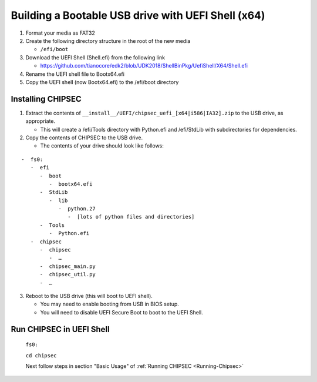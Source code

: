 Building a Bootable USB drive with UEFI Shell (x64)
===================================================

1. Format your media as FAT32
2. Create the following directory structure in the root of the new media

   -  ``/efi/boot``

3. Download the UEFI Shell (Shell.efi) from the following link

   -  https://github.com/tianocore/edk2/blob/UDK2018/ShellBinPkg/UefiShell/X64/Shell.efi

4. Rename the UEFI shell file to Bootx64.efi
5. Copy the UEFI shell (now Bootx64.efi) to the /efi/boot directory

Installing CHIPSEC
------------------

1. Extract the contents of ``__install__/UEFI/chipsec_uefi_[x64|i586|IA32].zip`` to the USB drive, as appropriate.

   -  This will create a /efi/Tools directory with Python.efi and /efi/StdLib with subdirectories for dependencies.

2. Copy the contents of CHIPSEC to the USB drive.

   -  The contents of your drive should look like follows:

::

      -  fs0:
         -  efi
            -  boot
               -  bootx64.efi
            -  StdLib
               -  lib
                  -  python.27
                     -  [lots of python files and directories]
            -  Tools
               -  Python.efi
         -  chipsec
            -  chipsec
               -  …
            -  chipsec_main.py
            -  chipsec_util.py
            -  …

3. Reboot to the USB drive (this will boot to UEFI shell).

   -  You may need to enable booting from USB in BIOS setup.
   -  You will need to disable UEFI Secure Boot to boot to the UEFI Shell.

Run CHIPSEC in UEFI Shell
-------------------------

   ``fs0:``

   ``cd chipsec``

   Next follow steps in section "Basic Usage" of :ref:`Running CHIPSEC <Running-Chipsec>`

